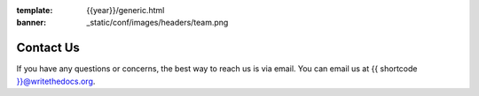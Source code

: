
:template: {{year}}/generic.html
:banner: _static/conf/images/headers/team.png

Contact Us
==========

If you have any questions or concerns,
the best way to reach us is via email.
You can email us at {{ shortcode }}@writethedocs.org.
